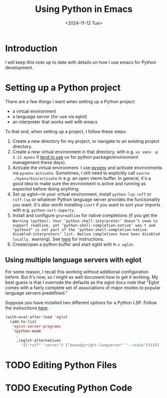 #+title: Using Python in Emacs
#+date: <2024-11-12 Tue>
* Introduction
#+begin_preview
I will keep this note up to date with details on how I use emacs for Python development.
#+end_preview
* Setting up a Python project

There are a few things I want when setting up a Python project:
- a virtual environment
- a language server (for use via eglot)
- an interpreter that works well with emacs

To that end, when setting up a project, I follow these steps:
1. Create a new directory for my project, or navigate to an existing project directory.
2. Create a new virtual environment in that directory, with e.g. ~uv venv -p 3.13 myenv~ (I [[https://www.danliden.com/notes/20240821-uv.html][tend to use]] uv for python package/environment management these days).
3. Activate the virtual environment. I use [[https://github.com/jorgenschaefer/pyvenv][pyvenv]] and activate environments via ~pyvenv-activate~. Sometimes, I still need to explicitly call ~source ./myenv/bin/activate~ in e.g. an open vterm buffer. In general, it's a good idea to make sure the environment is active and running as expected before doing anything.
4. Set up eglot—in your virtual environment, install ~python-lsp-ruff~ or ~ruff-lsp~ or whatever Python language server provides the functionality you want. It's also worth installing ~isort~ if you want to sort your imports with e.g. ~python-sort-imports~.
5. Install and configure ~gnureadline~ for native completions (if you get the ~Warning (python): Your ‘python-shell-interpreter’ doesn’t seem to support readline, yet ‘python-shell-completion-native’ was t and "python3" is not part of the ‘python-shell-completion-native-disabled-interpreters’ list. Native completions have been disabled locally.~ warning). See [[https://www.danliden.com/notes/20240709-python-readline.html][here]] for instructions.
6. Create/open a python buffer and start eglot with ~M-x eglot~.
** Using multiple language servers with eglot

For some reason, I recall this working without additional configuration before. But it's now, so I might as well document how to get it working. My best guess is that I overrode the defaults as the eglot docs note that "Eglot comes with a fairly complete set of associations of major-modes to popular language servers predefined." 

Suppose you have installed two different options for a Python LSP. Follow the instructions [[https://www.gnu.org/software/emacs/manual/html_node/eglot/Setting-Up-LSP-Servers.html][here]].


#+begin_src emacs-lisp
(with-eval-after-load 'eglot
  (add-to-list
   'eglot-server-programs
   `(python-mode
     .
     ,(eglot-alternatives
       '(("ruff" "server") ("basedpyright-langserver" "--stdio"))))))
#+end_src
* TODO Editing Python Files
* TODO Executing Python Code
